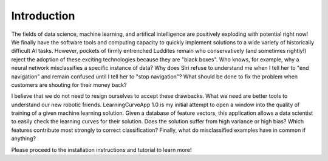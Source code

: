 ==============
 Introduction
==============

The fields of data science, machine learning, and artifical intelligence are
positively exploding with potential right now! We finally have the software
tools and computing capacity to quickly implement solutions to a wide variety
of historically difficult AI tasks. However, pockets of firmly entrenched
Luddites remain who conservatively (and sometimes rightly!) reject the
adoption of these exciting technologies because they are "black boxes". Who
knows, for example, why a neural network misclassifies a specific instance of
data? Why does Siri refuse to understand me when I tell her to "end
navigation" and remain confused until I tell her to "stop navigation"? What
should be done to fix the problem when customers are shouting for their money
back? 

I believe that we do not need to resign ourselves to accept these drawbacks.
What we need are better tools to understand our new robotic friends.
LearningCurveApp 1.0 is my initial attempt to open a window into the quality
of training of a given machine learning solution.  Given a database of
feature vectors, this application allows a data scientist to easily check the
learning curves for their solution. Does the solution suffer from high
variance or high bias? Which features contribute most strongly to correct
classification? Finally, what do misclassified examples have in common if
anything?

Please proceed to the installation instructions and tutorial to learn more!
